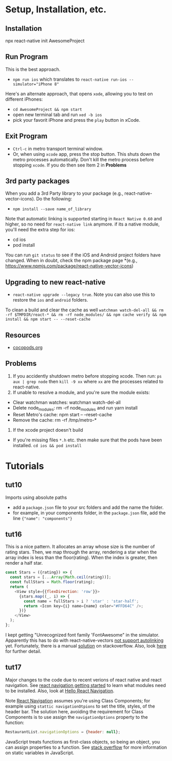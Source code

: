 #+OPTIONS: toc:nil

* Setup, Installation, etc.
** Installation
npx react-native init AwesomeProject
** Run Program
This is the best approach.
- ~npm run ios~ which translates to ~react-native run-ios --simulator="iPhone 8"~
Here's an alternate approach, that opens ~xode~, allowing you to test on different iPhones:
- ~cd AwesomeProject && npm start~
- open new terminal tab and run ~xed -b ios~
- pick your favorit iPhone and press the ~play~ button in xCode.
** Exit Program
- ~Ctrl-c~ in metro transport terminal window.
- Or, when using ~xcode~ app, press the stop button.  This shuts down the metro processes automatically.  Don't kill the metro process before stopping ~xcode~.  If you do then see Item 2 in *Problems*
** 3rd party packages
When you add a 3rd Party library to your package (e.g., react-native-vector-icons).  Do the following:
- ~npm install --save name_of_library~
Note that automatic linking is supported starting in ~React Native 0.60~ and higher, so no need for ~react-native link~ anymore.
if its a native module, you'll need the extra step for ios:
- cd ios
- pod install

You can run ~git status~ to see if the iOS and Android project folders have changed. When in doubt, check the npm package page *(e.g., https://www.npmjs.com/package/react-native-vector-icons)
** Upgrading to new react-native
- ~react-native upgrade --legacy true~.  Note you can also use this to restore the ~ios~ and ~android~ folders.
To clean a build and clear the cache as well ~watchman watch-del-all && rm -rf $TMPDIR/react-* && rm -rf node_modules/ && npm cache verify && npm install && npm start -- --reset-cache~
** Resources
- [[https://cocoapods.org/][cocopods.org]]
** Problems
1. If you accidently shutdown metro before stopping xcode. Then run: ~ps aux | grep node~ then ~kill -9 xx~ where ~xx~ are the processes related to react-native.
2. If unable to resolve a module, and you're sure the module exists:
- Clear watchman watches: watchman watch-del-all
- Delete node_modules: rm -rf node_modules and run yarn install
- Reset Metro's cache: npm start -- --reset-cache
- Remove the cache: rm -rf /tmp/metro-*
3. If the xcode project doesn't build
- If you're missing files ~*.h~ etc. then make sure that the pods have been installed. ~cd ios && pod install~

* Tutorials
** tut10
Imports using absolute paths
- add a ~package.json~ file to your src folders and add the name the folder.
- for example, in your components folder, in the ~package.json~ file, add the line ~{"name": "components"}~
** tut16
This is a nice pattern. It allocates an array whose size is the number of rating stars.  Then, we map through the array, rendering a star when the array index is less than the floor(rating).  When the index is greater, then render a half star.

#+BEGIN_SRC javascript
const Stars = ({rating}) => {
  const stars = [...Array(Math.ceil(rating))];
  const fullStars = Math.floor(rating);
  return (
    <View style={{flexDirection: 'row'}}>
      {stars.map((_, i) => {
        const name = fullStars > i ? 'star' : 'star-half';
        return <Icon key={i} name={name} color="#FFD64C" />;
      })}
    </View>
  );
};

#+END_SRC

I kept getting "Unrecognized font family 'FontAwesome" in the simulator.  Apparently this has to do with react-native-vectors [[https://github.com/oblador/react-native-vector-icons/issues/1041][not support autolinking]] yet.  Fortunately, there is a manual [[https://stackoverflow.com/questions/56985307/react-native-vector-icon-not-working-on-current-version-0-60][solution]] on stackoverflow.  Also, look [[https://github.com/oblador/react-native-vector-icons/issues/1035][here]] for further detail.
** tut17
Major changes to the code due to recent verions of react native and react navigation.  See [[https://reactnavigation.org/docs/en/getting-started.html][react navigation getting started]] to learn what modules need to be installed.
Also, look at [[https://reactnavigation.org/docs/en/hello-react-navigation.html][Hello React Navigation]].


Note [[https://reactnavigation.org/docs/en/headers.html][React Navigation]] assumes you're using Class Components; for example using ~stattic navigationOtpions~ to set the title, styles, of the header bar.  The solution here, avoiding the requirement for Class Components is to use assign the ~navigationOptions~ property to the function:

#+BEGIN_SRC javascript
  RestaurantList.navigationOptions = {header: null};
#+END_SRC

JavaScript treats functions as first-class objects, so being an object, you can assign properties to a function.  See [[https://stackoverflow.com/questions/1535631/static-variables-in-javascript/45863870][stack overflow]] for more information on static variables in JavaScript.
